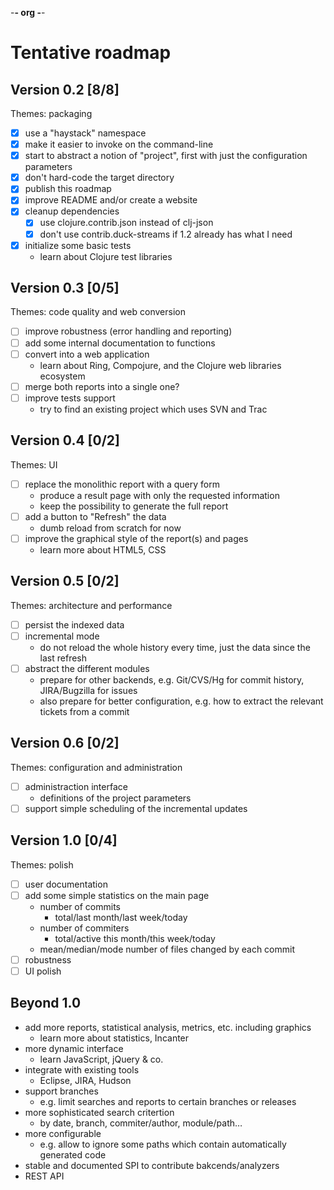 -*- org -*-

* Tentative roadmap

** Version 0.2 [8/8]

   Themes: packaging
   
   - [X] use a "haystack" namespace
   - [X] make it easier to invoke on the command-line
   - [X] start to abstract a notion of "project", first with just the configuration parameters
   - [X] don't hard-code the target directory
   - [X] publish this roadmap
   - [X] improve README and/or create a website
   - [X] cleanup dependencies
     - [X] use clojure.contrib.json instead of clj-json
     - [X] don't use contrib.duck-streams if 1.2 already has what I need
   - [X] initialize some basic tests
     - learn about Clojure test libraries

** Version 0.3 [0/5]

   Themes: code quality and web conversion

   - [ ] improve robustness (error handling and reporting)
   - [ ] add some internal documentation to functions
   - [ ] convert into a web application
     - learn about Ring, Compojure, and the Clojure web libraries ecosystem
   - [ ] merge both reports into a single one?
   - [ ] improve tests support
     - try to find an existing project which uses SVN and Trac

** Version 0.4 [0/2]

   Themes: UI

   - [ ] replace the monolithic report with a query form
     - produce a result page with only the requested information
     - keep the possibility to generate the full report
   - [ ] add a button to "Refresh" the data
     - dumb reload from scratch for now
   - [ ] improve the graphical style of the report(s) and pages
     - learn more about HTML5, CSS
       
** Version 0.5 [0/2]

   Themes: architecture and performance

   - [ ] persist the indexed data
   - [ ] incremental mode
     - do not reload the whole history every time, just the data since the last refresh
   - [ ] abstract the different modules
     - prepare for other backends, e.g. Git/CVS/Hg for commit history,
       JIRA/Bugzilla for issues
     - also prepare for better configuration, e.g. how to extract the
       relevant tickets from a commit

** Version 0.6 [0/2]

   Themes: configuration and administration

   - [ ] administraction interface
     - definitions of the project parameters
   - [ ] support simple scheduling of the incremental updates

** Version 1.0 [0/4]

   Themes: polish

   - [ ] user documentation
   - [ ] add some simple statistics on the main page
     - number of commits
       - total/last month/last week/today
     - number of commiters
       - total/active this month/this week/today
     - mean/median/mode number of files changed by each commit
   - [ ] robustness
   - [ ] UI polish

** Beyond 1.0

   - add more reports, statistical analysis, metrics, etc. including graphics
     - learn more about statistics, Incanter
   - more dynamic interface
     - learn JavaScript, jQuery & co.
   - integrate with existing tools
     - Eclipse, JIRA, Hudson
   - support branches
     - e.g. limit searches and reports to certain branches or releases
   - more sophisticated search critertion
     - by date, branch, commiter/author, module/path...
   - more configurable
     - e.g. allow to ignore some paths which contain automatically
       generated code
   - stable and documented SPI to contribute bakcends/analyzers
   - REST API
